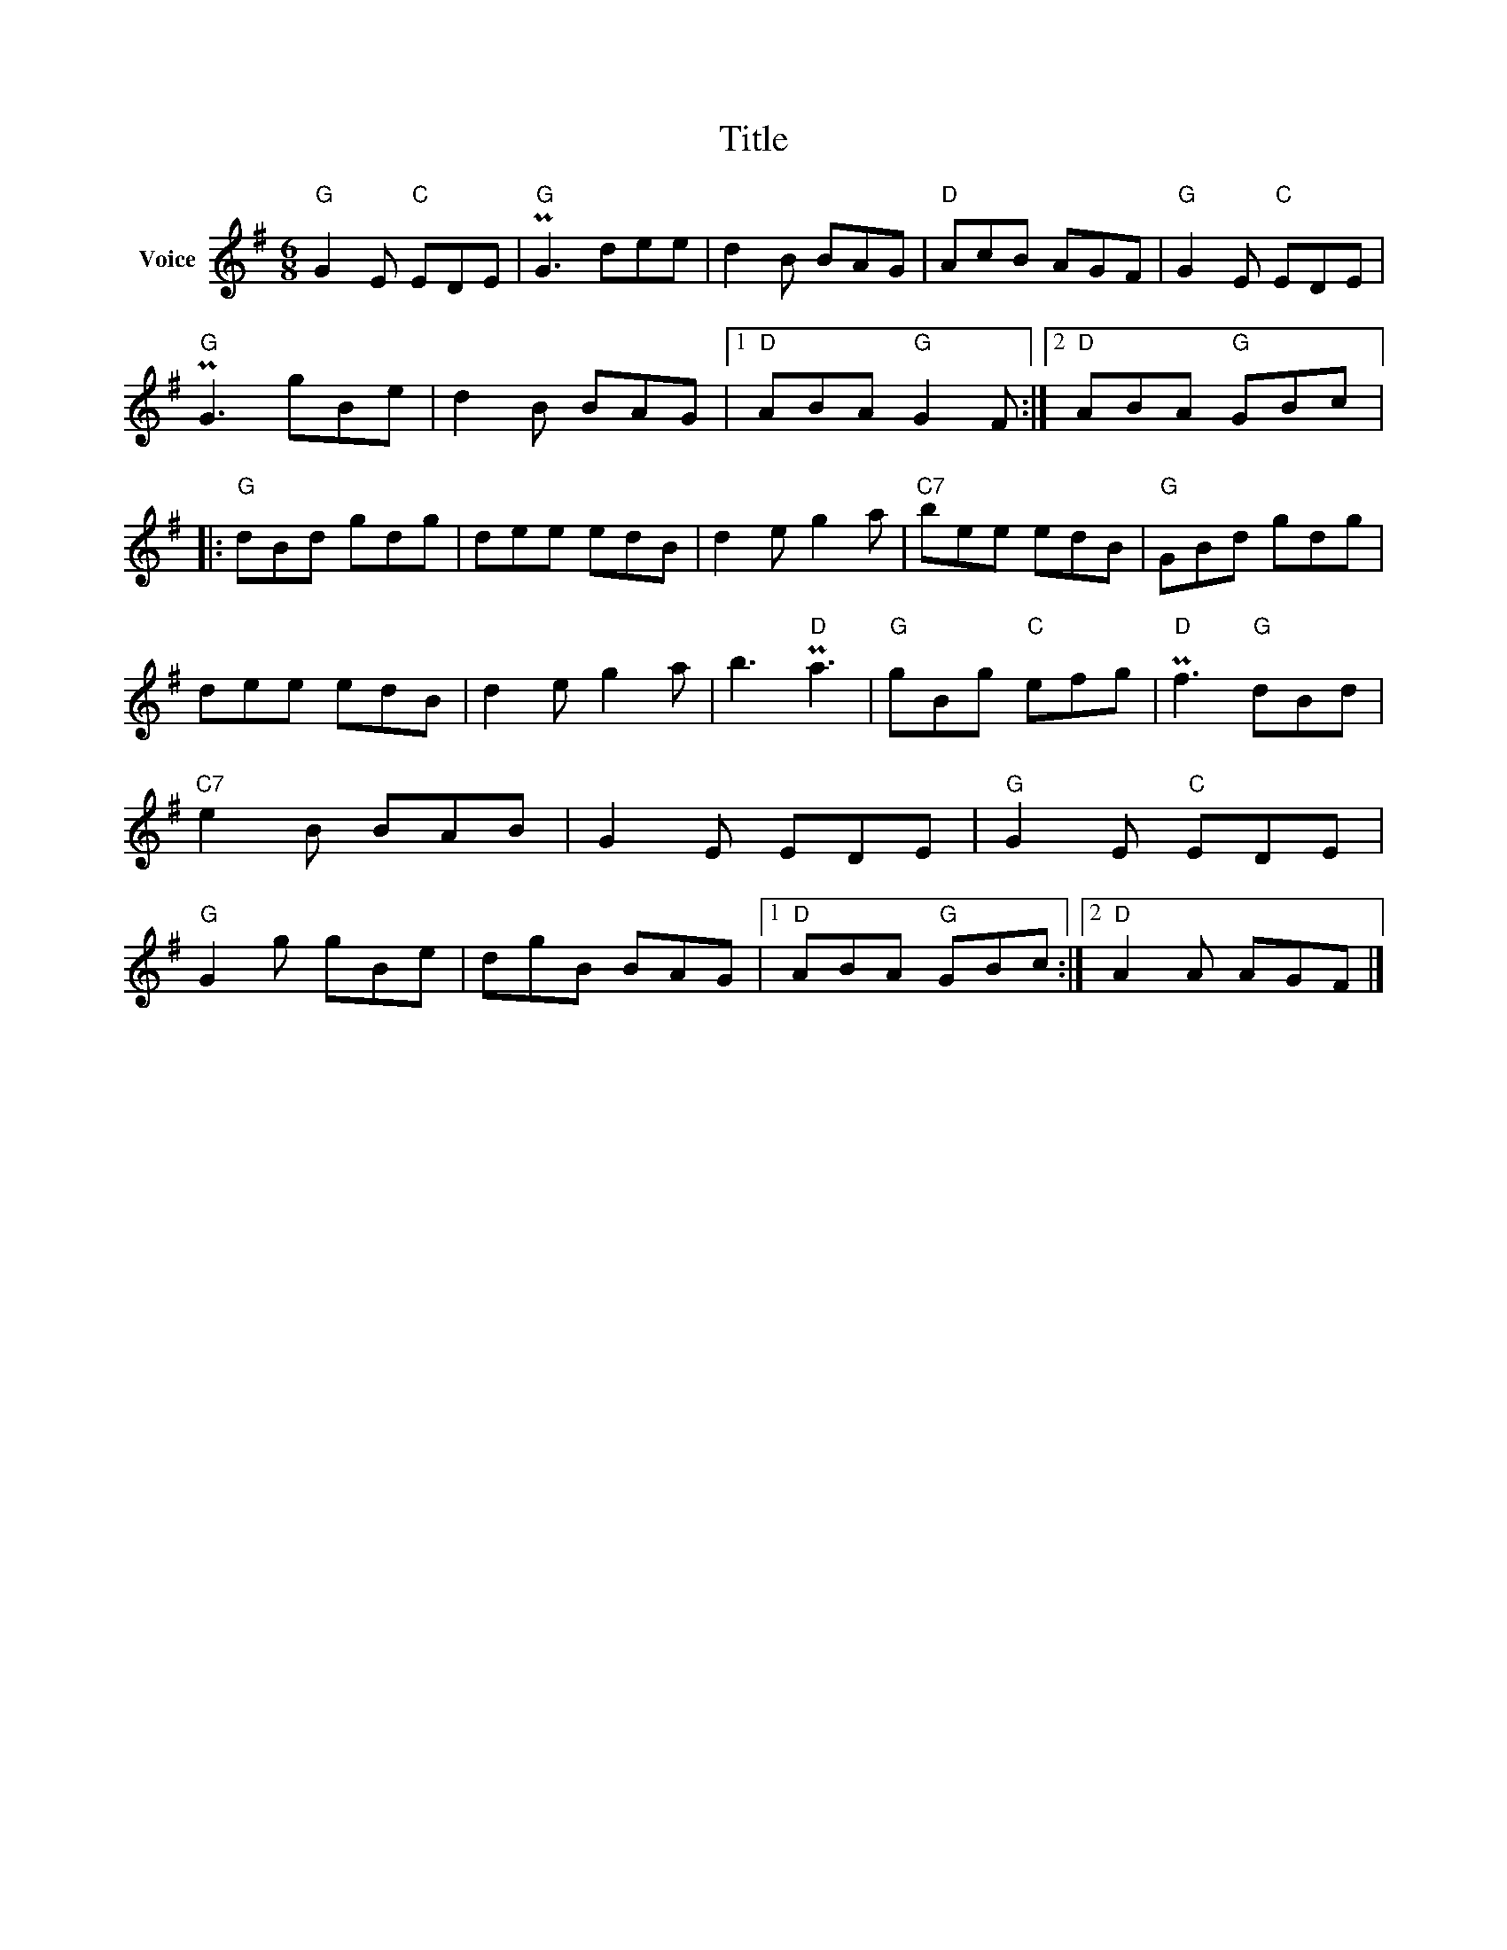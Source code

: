 X:1
T:Title
L:1/8
M:6/8
I:linebreak $
K:G
V:1 treble nm="Voice"
V:1
"G" G2 E"C" EDE |"G" PG3 dee | d2 B BAG |"D" AcB AGF |"G" G2 E"C" EDE |"G" PG3 gBe | d2 B BAG |1 %7
"D" ABA"G" G2 F :|2"D" ABA"G" GBc |:"G" dBd gdg | dee edB | d2 e g2 a |"C7" bee edB |"G" GBd gdg | %14
 dee edB | d2 e g2 a | b3"D" Pa3 |"G" gBg"C" efg |"D" Pf3"G" dBd |"C7" e2 B BAB | G2 E EDE | %21
"G" G2 E"C" EDE |"G" G2 g gBe | dgB BAG |1"D" ABA"G" GBc :|2"D" A2 A AGF |] %26
